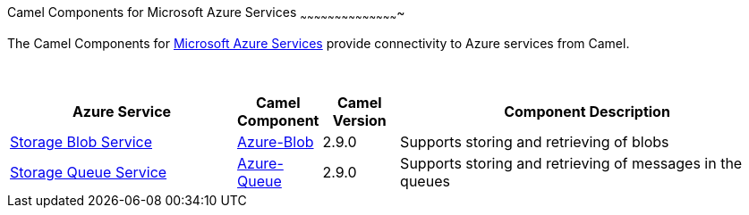 [[Azure-CamelComponentsforMicrosoftAzureServices]]
Camel Components for Microsoft Azure Services
~~~~~~~~~~~~~~~~~~~~~~~~~~~~~~~~~~~~~~~~~~~

The Camel Components for https://azure.microsoft.com/[Microsoft Azure Services]
provide connectivity to Azure services from Camel.

 
[width="100%",cols="30%,10%,10%,50%",options="header",]
|=======================================================================
|Azure Service |Camel Component |Camel Version | Component Description

|https://azure.microsoft.com/services/storage/blobs[Storage Blob Service] |link:azure-blob.html[Azure-Blob] |2.9.0 |Supports storing and retrieving of blobs
|https://azure.microsoft.com/services/storage/queues[Storage Queue Service] |link:azure-queue.html[Azure-Queue] |2.9.0 |Supports storing and retrieving of messages in the queues
|=======================================================================
